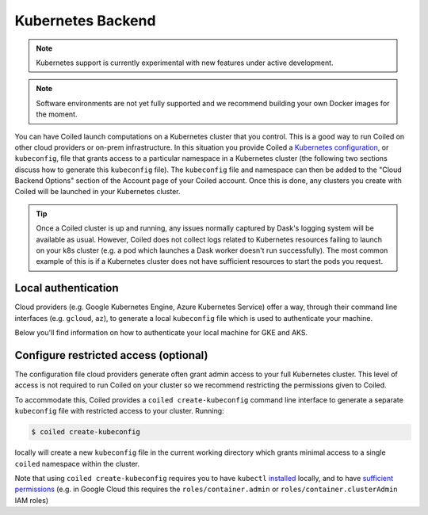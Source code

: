 Kubernetes Backend
==================

.. note::

    Kubernetes support is currently experimental with new features under active
    development.

.. note::
    Software environments are not yet fully supported and we recommend building
    your own Docker images for the moment.

You can have Coiled launch computations on a Kubernetes cluster that you
control. This is a good way to run Coiled on other cloud providers or on-prem
infrastructure. In this situation you provide Coiled a
`Kubernetes configuration <https://kubernetes.io/docs/concepts/configuration/organize-cluster-access-kubeconfig/>`_,
or ``kubeconfig``, file that grants access to a particular namespace in a
Kubernetes cluster (the following two sections discuss how to generate this
``kubeconfig`` file). The ``kubeconfig`` file and namespace can then be added to
the "Cloud Backend Options" section of the Account page of your Coiled account.
Once this is done, any clusters you create with Coiled will be launched in your
Kubernetes cluster.

.. tip::

    Once a Coiled cluster is up and running, any issues normally captured by
    Dask's logging system will be available as usual. However, Coiled does not
    collect logs related to Kubernetes resources failing to launch on your k8s
    cluster (e.g. a pod which launches a Dask worker doesn't run successfully).
    The most common example of this is if a Kubernetes cluster does not have
    sufficient resources to start the pods you request.


Local authentication
""""""""""""""""""""

Cloud providers (e.g. Google Kubernetes Engine, Azure Kubernetes Service) offer
a way, through their command line interfaces (e.g. ``gcloud``, ``az``), to
generate a local ``kubeconfig`` file which is used to authenticate your machine.

Below you'll find information on how to authenticate your local machine for GKE
and AKS.

.. tabbed:: GKE
   :selected:

    To generate a Kubernetes configuration file with the ``gcloud`` CLI for GKE:

    .. code-block:: bash

        gcloud container clusters get-credentials <cluster-name>

    For more information, see the
    `GKE documentation <https://cloud.google.com/kubernetes-engine/docs/how-to/cluster-access-for-kubectl>`_.

    .. note::

        ``gcloud`` will generate a ``kubeconfig`` file with short-lived,
        temporary credentials. In order to give Coiled sustained access to your
        cluster, you must also follow the step in the
        :ref:`next section <create-kubeconfig>` which generates a ``kubeconfig``
        file with long-lived credentials.

.. tabbed:: AKS

    To generate a Kubernetes configuration file with the ``az`` CLI for AKS:

    .. code-block:: bash

        az aks get-credentials --resource-group <group-name> --name <cluster-name>

    For more information, see the
    `AKS documentation <https://docs.microsoft.com/en-us/azure/aks/kubernetes-walkthrough#connect-to-the-cluster>`_.

.. _create-kubeconfig:

Configure restricted access (optional)
""""""""""""""""""""""""""""""""""""""

The configuration file cloud providers generate often grant admin access to your
full Kubernetes cluster. This level of access is not required to run Coiled on
your cluster so we recommend restricting the permissions given to Coiled.

To accommodate this, Coiled provides a ``coiled create-kubeconfig`` command line
interface to generate a separate ``kubeconfig`` file with restricted access to
your cluster. Running:

.. code-block:: bash

    $ coiled create-kubeconfig

locally will create a new ``kubeconfig`` file in the current working directory
which grants minimal access to a single ``coiled`` namespace within the cluster.

Note that using ``coiled create-kubeconfig`` requires you to have ``kubectl``
`installed <https://kubernetes.io/docs/tasks/tools/install-kubectl/>`_ locally,
and to have `sufficient permissions
<https://kubernetes.io/docs/reference/access-authn-authz/rbac/#rolebinding-and-clusterrolebinding>`__ (e.g. in Google Cloud this requires the ``roles/container.admin`` or ``roles/container.clusterAdmin``
IAM roles)
